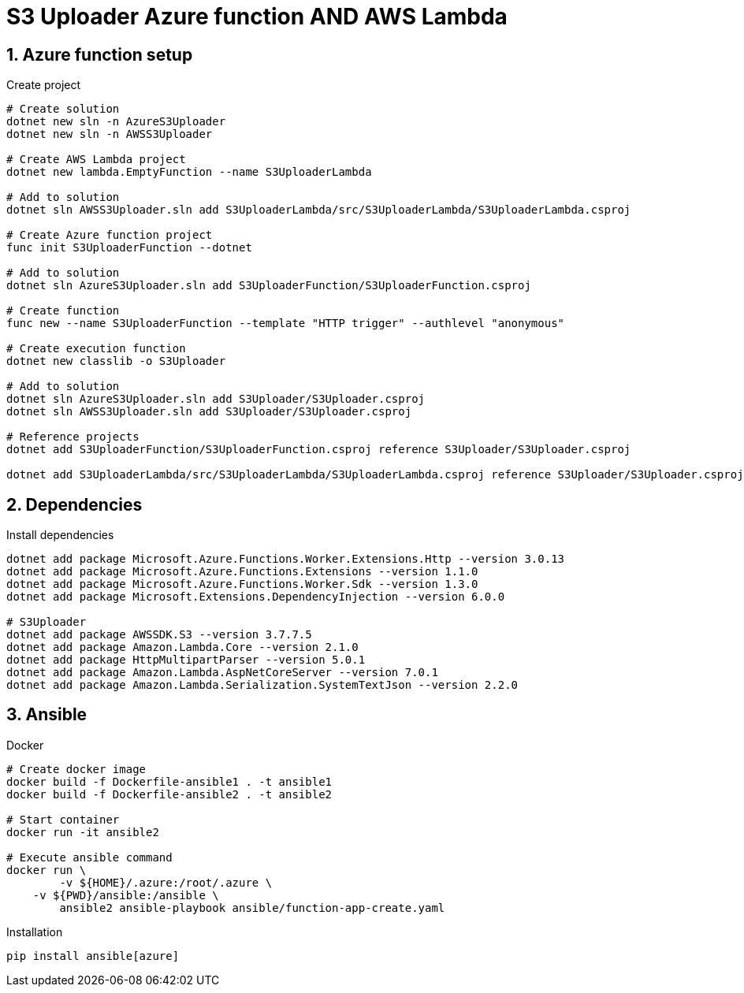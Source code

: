 = S3 Uploader Azure function AND AWS Lambda
:toclevels: 4
:sectnums:
:sectnumlevels: 4

== Azure function setup

.Create project
[source,bash]
----
# Create solution
dotnet new sln -n AzureS3Uploader
dotnet new sln -n AWSS3Uploader

# Create AWS Lambda project
dotnet new lambda.EmptyFunction --name S3UploaderLambda

# Add to solution
dotnet sln AWSS3Uploader.sln add S3UploaderLambda/src/S3UploaderLambda/S3UploaderLambda.csproj

# Create Azure function project
func init S3UploaderFunction --dotnet

# Add to solution
dotnet sln AzureS3Uploader.sln add S3UploaderFunction/S3UploaderFunction.csproj

# Create function
func new --name S3UploaderFunction --template "HTTP trigger" --authlevel "anonymous"

# Create execution function
dotnet new classlib -o S3Uploader

# Add to solution
dotnet sln AzureS3Uploader.sln add S3Uploader/S3Uploader.csproj
dotnet sln AWSS3Uploader.sln add S3Uploader/S3Uploader.csproj

# Reference projects
dotnet add S3UploaderFunction/S3UploaderFunction.csproj reference S3Uploader/S3Uploader.csproj

dotnet add S3UploaderLambda/src/S3UploaderLambda/S3UploaderLambda.csproj reference S3Uploader/S3Uploader.csproj
----

== Dependencies

.Install dependencies
[source,bash]
----
dotnet add package Microsoft.Azure.Functions.Worker.Extensions.Http --version 3.0.13
dotnet add package Microsoft.Azure.Functions.Extensions --version 1.1.0
dotnet add package Microsoft.Azure.Functions.Worker.Sdk --version 1.3.0
dotnet add package Microsoft.Extensions.DependencyInjection --version 6.0.0

# S3Uploader
dotnet add package AWSSDK.S3 --version 3.7.7.5
dotnet add package Amazon.Lambda.Core --version 2.1.0
dotnet add package HttpMultipartParser --version 5.0.1
dotnet add package Amazon.Lambda.AspNetCoreServer --version 7.0.1
dotnet add package Amazon.Lambda.Serialization.SystemTextJson --version 2.2.0
----

== Ansible

.Docker
[source,bash]
----
# Create docker image
docker build -f Dockerfile-ansible1 . -t ansible1
docker build -f Dockerfile-ansible2 . -t ansible2

# Start container
docker run -it ansible2

# Execute ansible command
docker run \
	-v ${HOME}/.azure:/root/.azure \
    -v ${PWD}/ansible:/ansible \
	ansible2 ansible-playbook ansible/function-app-create.yaml

----

.Installation
[source,bash]
----
pip install ansible[azure]
----

